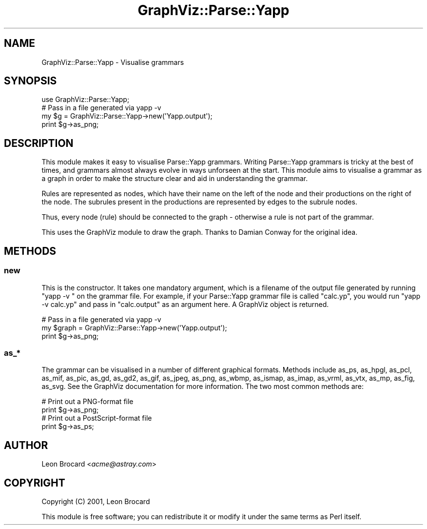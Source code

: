 .\" Automatically generated by Pod::Man 2.26 (Pod::Simple 3.23)
.\"
.\" Standard preamble:
.\" ========================================================================
.de Sp \" Vertical space (when we can't use .PP)
.if t .sp .5v
.if n .sp
..
.de Vb \" Begin verbatim text
.ft CW
.nf
.ne \\$1
..
.de Ve \" End verbatim text
.ft R
.fi
..
.\" Set up some character translations and predefined strings.  \*(-- will
.\" give an unbreakable dash, \*(PI will give pi, \*(L" will give a left
.\" double quote, and \*(R" will give a right double quote.  \*(C+ will
.\" give a nicer C++.  Capital omega is used to do unbreakable dashes and
.\" therefore won't be available.  \*(C` and \*(C' expand to `' in nroff,
.\" nothing in troff, for use with C<>.
.tr \(*W-
.ds C+ C\v'-.1v'\h'-1p'\s-2+\h'-1p'+\s0\v'.1v'\h'-1p'
.ie n \{\
.    ds -- \(*W-
.    ds PI pi
.    if (\n(.H=4u)&(1m=24u) .ds -- \(*W\h'-12u'\(*W\h'-12u'-\" diablo 10 pitch
.    if (\n(.H=4u)&(1m=20u) .ds -- \(*W\h'-12u'\(*W\h'-8u'-\"  diablo 12 pitch
.    ds L" ""
.    ds R" ""
.    ds C` ""
.    ds C' ""
'br\}
.el\{\
.    ds -- \|\(em\|
.    ds PI \(*p
.    ds L" ``
.    ds R" ''
.    ds C`
.    ds C'
'br\}
.\"
.\" Escape single quotes in literal strings from groff's Unicode transform.
.ie \n(.g .ds Aq \(aq
.el       .ds Aq '
.\"
.\" If the F register is turned on, we'll generate index entries on stderr for
.\" titles (.TH), headers (.SH), subsections (.SS), items (.Ip), and index
.\" entries marked with X<> in POD.  Of course, you'll have to process the
.\" output yourself in some meaningful fashion.
.\"
.\" Avoid warning from groff about undefined register 'F'.
.de IX
..
.nr rF 0
.if \n(.g .if rF .nr rF 1
.if (\n(rF:(\n(.g==0)) \{
.    if \nF \{
.        de IX
.        tm Index:\\$1\t\\n%\t"\\$2"
..
.        if !\nF==2 \{
.            nr % 0
.            nr F 2
.        \}
.    \}
.\}
.rr rF
.\"
.\" Accent mark definitions (@(#)ms.acc 1.5 88/02/08 SMI; from UCB 4.2).
.\" Fear.  Run.  Save yourself.  No user-serviceable parts.
.    \" fudge factors for nroff and troff
.if n \{\
.    ds #H 0
.    ds #V .8m
.    ds #F .3m
.    ds #[ \f1
.    ds #] \fP
.\}
.if t \{\
.    ds #H ((1u-(\\\\n(.fu%2u))*.13m)
.    ds #V .6m
.    ds #F 0
.    ds #[ \&
.    ds #] \&
.\}
.    \" simple accents for nroff and troff
.if n \{\
.    ds ' \&
.    ds ` \&
.    ds ^ \&
.    ds , \&
.    ds ~ ~
.    ds /
.\}
.if t \{\
.    ds ' \\k:\h'-(\\n(.wu*8/10-\*(#H)'\'\h"|\\n:u"
.    ds ` \\k:\h'-(\\n(.wu*8/10-\*(#H)'\`\h'|\\n:u'
.    ds ^ \\k:\h'-(\\n(.wu*10/11-\*(#H)'^\h'|\\n:u'
.    ds , \\k:\h'-(\\n(.wu*8/10)',\h'|\\n:u'
.    ds ~ \\k:\h'-(\\n(.wu-\*(#H-.1m)'~\h'|\\n:u'
.    ds / \\k:\h'-(\\n(.wu*8/10-\*(#H)'\z\(sl\h'|\\n:u'
.\}
.    \" troff and (daisy-wheel) nroff accents
.ds : \\k:\h'-(\\n(.wu*8/10-\*(#H+.1m+\*(#F)'\v'-\*(#V'\z.\h'.2m+\*(#F'.\h'|\\n:u'\v'\*(#V'
.ds 8 \h'\*(#H'\(*b\h'-\*(#H'
.ds o \\k:\h'-(\\n(.wu+\w'\(de'u-\*(#H)/2u'\v'-.3n'\*(#[\z\(de\v'.3n'\h'|\\n:u'\*(#]
.ds d- \h'\*(#H'\(pd\h'-\w'~'u'\v'-.25m'\f2\(hy\fP\v'.25m'\h'-\*(#H'
.ds D- D\\k:\h'-\w'D'u'\v'-.11m'\z\(hy\v'.11m'\h'|\\n:u'
.ds th \*(#[\v'.3m'\s+1I\s-1\v'-.3m'\h'-(\w'I'u*2/3)'\s-1o\s+1\*(#]
.ds Th \*(#[\s+2I\s-2\h'-\w'I'u*3/5'\v'-.3m'o\v'.3m'\*(#]
.ds ae a\h'-(\w'a'u*4/10)'e
.ds Ae A\h'-(\w'A'u*4/10)'E
.    \" corrections for vroff
.if v .ds ~ \\k:\h'-(\\n(.wu*9/10-\*(#H)'\s-2\u~\d\s+2\h'|\\n:u'
.if v .ds ^ \\k:\h'-(\\n(.wu*10/11-\*(#H)'\v'-.4m'^\v'.4m'\h'|\\n:u'
.    \" for low resolution devices (crt and lpr)
.if \n(.H>23 .if \n(.V>19 \
\{\
.    ds : e
.    ds 8 ss
.    ds o a
.    ds d- d\h'-1'\(ga
.    ds D- D\h'-1'\(hy
.    ds th \o'bp'
.    ds Th \o'LP'
.    ds ae ae
.    ds Ae AE
.\}
.rm #[ #] #H #V #F C
.\" ========================================================================
.\"
.IX Title "GraphViz::Parse::Yapp 3"
.TH GraphViz::Parse::Yapp 3 "2013-10-08" "perl v5.16.3" "User Contributed Perl Documentation"
.\" For nroff, turn off justification.  Always turn off hyphenation; it makes
.\" way too many mistakes in technical documents.
.if n .ad l
.nh
.SH "NAME"
GraphViz::Parse::Yapp \- Visualise grammars
.SH "SYNOPSIS"
.IX Header "SYNOPSIS"
.Vb 1
\&  use GraphViz::Parse::Yapp;
\&
\&  # Pass in a file generated via yapp \-v
\&  my $g = GraphViz::Parse::Yapp\->new(\*(AqYapp.output\*(Aq);
\&  print $g\->as_png;
.Ve
.SH "DESCRIPTION"
.IX Header "DESCRIPTION"
This module makes it easy to visualise Parse::Yapp grammars.
Writing Parse::Yapp grammars is tricky at the best of times, and
grammars almost always evolve in ways unforseen at the start. This
module aims to visualise a grammar as a graph in order to make the
structure clear and aid in understanding the grammar.
.PP
Rules are represented as nodes, which have their name on the left of
the node and their productions on the right of the node. The subrules
present in the productions are represented by edges to the subrule
nodes.
.PP
Thus, every node (rule) should be connected to the graph \- otherwise a
rule is not part of the grammar.
.PP
This uses the GraphViz module to draw the graph. Thanks to Damian
Conway for the original idea.
.SH "METHODS"
.IX Header "METHODS"
.SS "new"
.IX Subsection "new"
This is the constructor. It takes one mandatory argument, which is a
filename of the output file generated by running \*(L"yapp \-v \*(R" on the
grammar file. For example, if your Parse::Yapp grammar file is called
\&\*(L"calc.yp\*(R", you would run \*(L"yapp \-v calc.yp\*(R" and pass in \*(L"calc.output\*(R"
as an argument here. A GraphViz object is returned.
.PP
.Vb 3
\&  # Pass in a file generated via yapp \-v
\&  my $graph = GraphViz::Parse::Yapp\->new(\*(AqYapp.output\*(Aq);
\&  print $g\->as_png;
.Ve
.SS "as_*"
.IX Subsection "as_*"
The grammar can be visualised in a number of different graphical
formats. Methods include as_ps, as_hpgl, as_pcl, as_mif, as_pic,
as_gd, as_gd2, as_gif, as_jpeg, as_png, as_wbmp, as_ismap, as_imap,
as_vrml, as_vtx, as_mp, as_fig, as_svg. See the GraphViz documentation
for more information. The two most common methods are:
.PP
.Vb 2
\&  # Print out a PNG\-format file
\&  print $g\->as_png;
\&
\&  # Print out a PostScript\-format file
\&  print $g\->as_ps;
.Ve
.SH "AUTHOR"
.IX Header "AUTHOR"
Leon Brocard <\fIacme@astray.com\fR>
.SH "COPYRIGHT"
.IX Header "COPYRIGHT"
Copyright (C) 2001, Leon Brocard
.PP
This module is free software; you can redistribute it or modify it
under the same terms as Perl itself.
